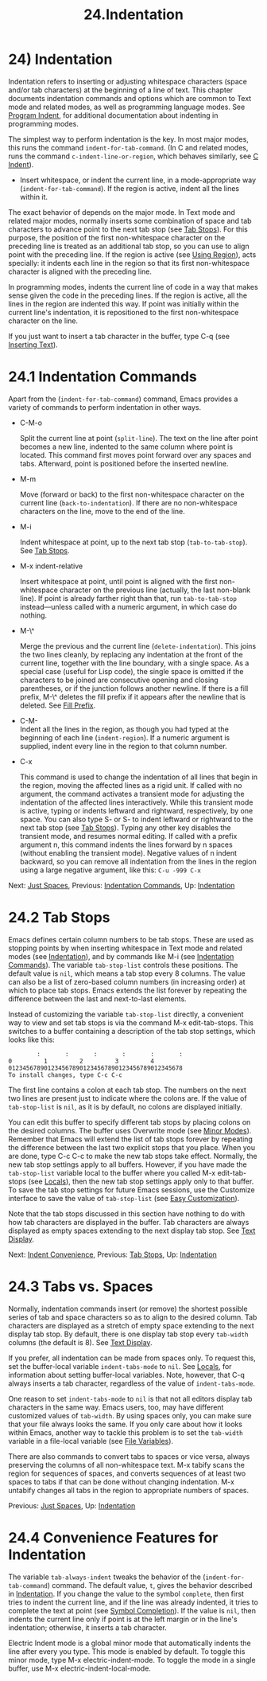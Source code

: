 #+TITLE: 24.Indentation
* 24) Indentation

Indentation refers to inserting or adjusting whitespace characters (space and/or tab characters) at the beginning of a line of text. This chapter documents indentation commands and options which are common to Text mode and related modes, as well as programming language modes. See [[file:///home/me/Desktop/GNU%20Emacs%20Manual.html#Program-Indent][Program Indent]], for additional documentation about indenting in programming modes.

The simplest way to perform indentation is the key. In most major modes, this runs the command =indent-for-tab-command=. (In C and related modes, runs the command =c-indent-line-or-region=, which behaves similarly, see [[file:///home/me/Desktop/GNU%20Emacs%20Manual.html#C-Indent][C Indent]]).

-

  Insert whitespace, or indent the current line, in a mode-appropriate way (=indent-for-tab-command=). If the region is active, indent all the lines within it.

The exact behavior of depends on the major mode. In Text mode and related major modes, normally inserts some combination of space and tab characters to advance point to the next tab stop (see [[file:///home/me/Desktop/GNU%20Emacs%20Manual.html#Tab-Stops][Tab Stops]]). For this purpose, the position of the first non-whitespace character on the preceding line is treated as an additional tab stop, so you can use to align point with the preceding line. If the region is active (see [[file:///home/me/Desktop/GNU%20Emacs%20Manual.html#Using-Region][Using Region]]), acts specially: it indents each line in the region so that its first non-whitespace character is aligned with the preceding line.

In programming modes, indents the current line of code in a way that makes sense given the code in the preceding lines. If the region is active, all the lines in the region are indented this way. If point was initially within the current line's indentation, it is repositioned to the first non-whitespace character on the line.

If you just want to insert a tab character in the buffer, type C-q (see [[file:///home/me/Desktop/GNU%20Emacs%20Manual.html#Inserting-Text][Inserting Text]]).

* 24.1 Indentation Commands
    :PROPERTIES:
    :CUSTOM_ID: indentation-commands
    :END:

Apart from the (=indent-for-tab-command=) command, Emacs provides a variety of commands to perform indentation in other ways.

- C-M-o

  Split the current line at point (=split-line=). The text on the line after point becomes a new line, indented to the same column where point is located. This command first moves point forward over any spaces and tabs. Afterward, point is positioned before the inserted newline.

- M-m

  Move (forward or back) to the first non-whitespace character on the current line (=back-to-indentation=). If there are no non-whitespace characters on the line, move to the end of the line.

- M-i

  Indent whitespace at point, up to the next tab stop (=tab-to-tab-stop=). See [[file:///home/me/Desktop/GNU%20Emacs%20Manual.html#Tab-Stops][Tab Stops]].

- M-x indent-relative

  Insert whitespace at point, until point is aligned with the first non-whitespace character on the previous line (actually, the last non-blank line). If point is already farther right than that, run =tab-to-tab-stop= instead---unless called with a numeric argument, in which case do nothing.

- M-\^

  Merge the previous and the current line (=delete-indentation=). This joins the two lines cleanly, by replacing any indentation at the front of the current line, together with the line boundary, with a single space. As a special case (useful for Lisp code), the single space is omitted if the characters to be joined are consecutive opening and closing parentheses, or if the junction follows another newline. If there is a fill prefix, M-\^ deletes the fill prefix if it appears after the newline that is deleted. See [[file:///home/me/Desktop/GNU%20Emacs%20Manual.html#Fill-Prefix][Fill Prefix]].

- C-M-\\

  Indent all the lines in the region, as though you had typed at the beginning of each line (=indent-region=). If a numeric argument is supplied, indent every line in the region to that column number.

- C-x

  This command is used to change the indentation of all lines that begin in the region, moving the affected lines as a rigid unit. If called with no argument, the command activates a transient mode for adjusting the indentation of the affected lines interactively. While this transient mode is active, typing or indents leftward and rightward, respectively, by one space. You can also type S- or S- to indent leftward or rightward to the next tab stop (see [[file:///home/me/Desktop/GNU%20Emacs%20Manual.html#Tab-Stops][Tab Stops]]). Typing any other key disables the transient mode, and resumes normal editing. If called with a prefix argument n, this command indents the lines forward by n spaces (without enabling the transient mode). Negative values of n indent backward, so you can remove all indentation from the lines in the region using a large negative argument, like this: =C-u -999 C-x=

Next: [[file:///home/me/Desktop/GNU%20Emacs%20Manual.html#Just-Spaces][Just Spaces]], Previous: [[file:///home/me/Desktop/GNU%20Emacs%20Manual.html#Indentation-Commands][Indentation Commands]], Up: [[file:///home/me/Desktop/GNU%20Emacs%20Manual.html#Indentation][Indentation]]

* 24.2 Tab Stops
    :PROPERTIES:
    :CUSTOM_ID: tab-stops
    :END:

Emacs defines certain column numbers to be tab stops. These are used as stopping points by when inserting whitespace in Text mode and related modes (see [[file:///home/me/Desktop/GNU%20Emacs%20Manual.html#Indentation][Indentation]]), and by commands like M-i (see [[file:///home/me/Desktop/GNU%20Emacs%20Manual.html#Indentation-Commands][Indentation Commands]]). The variable =tab-stop-list= controls these positions. The default value is =nil=, which means a tab stop every 8 columns. The value can also be a list of zero-based column numbers (in increasing order) at which to place tab stops. Emacs extends the list forever by repeating the difference between the last and next-to-last elements.

Instead of customizing the variable =tab-stop-list= directly, a convenient way to view and set tab stops is via the command M-x edit-tab-stops. This switches to a buffer containing a description of the tab stop settings, which looks like this:

#+BEGIN_EXAMPLE
                 :       :       :       :       :       :
         0         1         2         3         4
         0123456789012345678901234567890123456789012345678
         To install changes, type C-c C-c
#+END_EXAMPLE

The first line contains a colon at each tab stop. The numbers on the next two lines are present just to indicate where the colons are. If the value of =tab-stop-list= is =nil=, as it is by default, no colons are displayed initially.

You can edit this buffer to specify different tab stops by placing colons on the desired columns. The buffer uses Overwrite mode (see [[file:///home/me/Desktop/GNU%20Emacs%20Manual.html#Minor-Modes][Minor Modes]]). Remember that Emacs will extend the list of tab stops forever by repeating the difference between the last two explicit stops that you place. When you are done, type C-c C-c to make the new tab stops take effect. Normally, the new tab stop settings apply to all buffers. However, if you have made the =tab-stop-list= variable local to the buffer where you called M-x edit-tab-stops (see [[file:///home/me/Desktop/GNU%20Emacs%20Manual.html#Locals][Locals]]), then the new tab stop settings apply only to that buffer. To save the tab stop settings for future Emacs sessions, use the Customize interface to save the value of =tab-stop-list= (see [[file:///home/me/Desktop/GNU%20Emacs%20Manual.html#Easy-Customization][Easy Customization]]).

Note that the tab stops discussed in this section have nothing to do with how tab characters are displayed in the buffer. Tab characters are always displayed as empty spaces extending to the next display tab stop. See [[file:///home/me/Desktop/GNU%20Emacs%20Manual.html#Text-Display][Text Display]].

Next: [[file:///home/me/Desktop/GNU%20Emacs%20Manual.html#Indent-Convenience][Indent Convenience]], Previous: [[file:///home/me/Desktop/GNU%20Emacs%20Manual.html#Tab-Stops][Tab Stops]], Up: [[file:///home/me/Desktop/GNU%20Emacs%20Manual.html#Indentation][Indentation]]

* 24.3 Tabs vs. Spaces
    :PROPERTIES:
    :CUSTOM_ID: tabs-vs.spaces
    :END:

Normally, indentation commands insert (or remove) the shortest possible series of tab and space characters so as to align to the desired column. Tab characters are displayed as a stretch of empty space extending to the next display tab stop. By default, there is one display tab stop every =tab-width= columns (the default is 8). See [[file:///home/me/Desktop/GNU%20Emacs%20Manual.html#Text-Display][Text Display]].

If you prefer, all indentation can be made from spaces only. To request this, set the buffer-local variable =indent-tabs-mode= to =nil=. See [[file:///home/me/Desktop/GNU%20Emacs%20Manual.html#Locals][Locals]], for information about setting buffer-local variables. Note, however, that C-q always inserts a tab character, regardless of the value of =indent-tabs-mode=.

One reason to set =indent-tabs-mode= to =nil= is that not all editors display tab characters in the same way. Emacs users, too, may have different customized values of =tab-width=. By using spaces only, you can make sure that your file always looks the same. If you only care about how it looks within Emacs, another way to tackle this problem is to set the =tab-width= variable in a file-local variable (see [[file:///home/me/Desktop/GNU%20Emacs%20Manual.html#File-Variables][File Variables]]).

There are also commands to convert tabs to spaces or vice versa, always preserving the columns of all non-whitespace text. M-x tabify scans the region for sequences of spaces, and converts sequences of at least two spaces to tabs if that can be done without changing indentation. M-x untabify changes all tabs in the region to appropriate numbers of spaces.

Previous: [[file:///home/me/Desktop/GNU%20Emacs%20Manual.html#Just-Spaces][Just Spaces]], Up: [[file:///home/me/Desktop/GNU%20Emacs%20Manual.html#Indentation][Indentation]]

* 24.4 Convenience Features for Indentation
    :PROPERTIES:
    :CUSTOM_ID: convenience-features-for-indentation
    :END:

The variable =tab-always-indent= tweaks the behavior of the (=indent-for-tab-command=) command. The default value, =t=, gives the behavior described in [[file:///home/me/Desktop/GNU%20Emacs%20Manual.html#Indentation][Indentation]]. If you change the value to the symbol =complete=, then first tries to indent the current line, and if the line was already indented, it tries to complete the text at point (see [[file:///home/me/Desktop/GNU%20Emacs%20Manual.html#Symbol-Completion][Symbol Completion]]). If the value is =nil=, then indents the current line only if point is at the left margin or in the line's indentation; otherwise, it inserts a tab character.

Electric Indent mode is a global minor mode that automatically indents the line after every you type. This mode is enabled by default. To toggle this minor mode, type M-x electric-indent-mode. To toggle the mode in a single buffer, use M-x electric-indent-local-mode.
